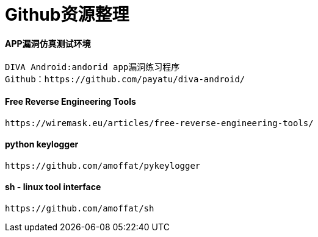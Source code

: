 = Github资源整理

:hp-tags: APP仿真漏洞平台

:hp-alt-title: github resource

#### APP漏洞仿真测试环境

```text
DIVA Android:andorid app漏洞练习程序
Github：https://github.com/payatu/diva-android/
```
#### Free Reverse Engineering Tools
```text
https://wiremask.eu/articles/free-reverse-engineering-tools/
```
#### python keylogger
```text
https://github.com/amoffat/pykeylogger
```

#### sh - linux tool interface
```text
https://github.com/amoffat/sh
```
